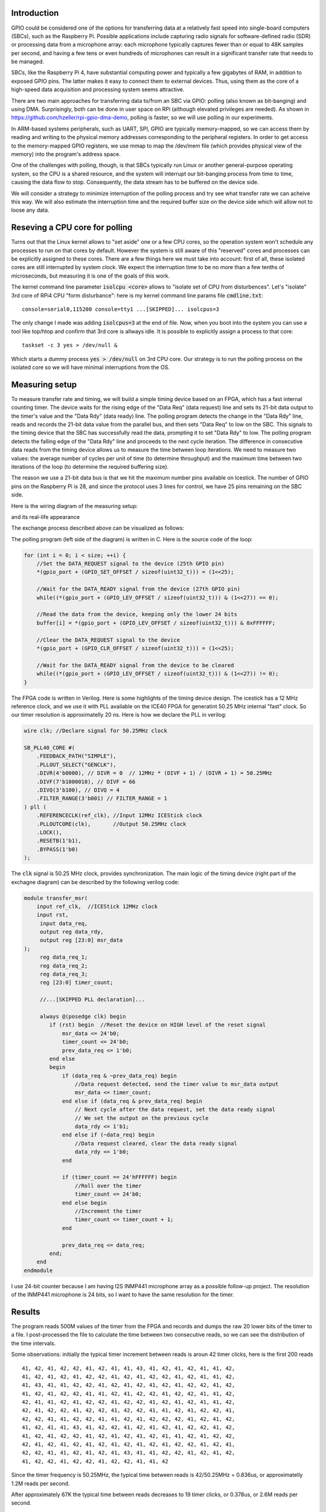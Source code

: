 .. title: FPGA-Driven data streaming into Raspberry Pi through GPIO: Speed and timing stability. Part 1
.. slug: fpga-driven-data-streaming-into-raspberry-pi-speed-and-timing-stability-part-1
.. date: 2024-03-04 17:07:21 UTC-08:00
.. tags: FPGA, Verilog 
.. category: 
.. link: 
.. description: 
.. type: text

=======================
Introduction
=======================

GPIO could be considered one of the options for transferring data at a relatively fast speed 
into single-board computers (SBCs), such as the Raspberry Pi. Possible applications include 
capturing radio signals for software-defined radio (SDR) or processing data from a microphone 
array: each microphone typically captures fewer than or equal to 48K samples per second, 
and having a few tens or even hundreds of microphones can result in a significant transfer 
rate that needs to be managed.

SBCs, like the Raspberry Pi 4, have substantial computing power and typically 
a few gigabytes of RAM, in addition to exposed GPIO pins. The latter makes it easy 
to connect them to external devices. Thus, using them as the core of a high-speed data 
acquisition and processing system seems attractive.

There are two main approaches for transferring data to/from an SBC via GPIO: 
polling (also known as bit-banging) and using DMA. Surprisingly, both can be done in 
user space on RPi (although elevated privileges are needed). As shown in 
https://github.com/hzeller/rpi-gpio-dma-demo, polling is faster, so we will use 
polling in our experiments.

In ARM-based systems peripherals, such as UART, SPI, GPIO are typically memory-mapped, 
so we can access them by reading and writing to the physical memory addresses corresponding to the 
peripheral registers. In order to get access to the memory-mapped GPIO registers, we use mmap to map the
/dev/mem file (which provides physical view of the memory) into the program's address space. 

One of the challenges with polling, though, is that SBCs typically run Linux or another general-purpose 
operating system, so the CPU is a shared resource, and the system will interrupt our bit-banging process 
from time to time, causing the data flow to stop. Consequently, the data stream has to be buffered on the device side.

We will consider a strategy to minimize interruption of the polling process and try see what transfer rate we can acheive 
this way. We will also estimate the interruption time and the required buffer size on the device side which will allow not
to loose any data.

===================================
Reseving a CPU core for polling
===================================

Turns out that the Linux kernel allows to "set aside" one or a few CPU cores, so the operation system 
won't schedule any processes to run on that cores by default. However the system is still aware of 
this "reserved" cores and processes can be explicitly assigned to these cores. There are a few 
things here we must take into account: first of all, these isolated cores are still interrupted 
by system clock. We expect the interruption time to be no more than a few tenths of microseconds,
but measuring it is one of the goals of this work.

The kernel command line parameter :code:`isolcpu <core>` allows to "isolate set of CPU from disturbences". 
Let's "isolate" 3rd core of RPi4 CPU "form disturbance": here is my kernel command line params file :code:`cmdline.txt`:


::

    console=serial0,115200 console=tty1 ...[SKIPPED]... isolcpus=3


The only change I made was adding :code:`isolcpus=3` at the end of file.
Now, when you boot into the system you can use a tool like top/htop and confirm that 3rd core is allways idle.
It is possible to explicitly assign a process to that core:

::

    taskset -c 3 yes > /dev/null &

Which starts a dummy process :code:`yes > /dev/null` on 3rd CPU core. Our strategy is to run the polling process on 
the isolated core so we will have minimal interruptions from the OS.

=======================
Measuring setup
=======================

To measure transfer rate and timing, we will build a simple timing device based on an FPGA, 
which has a fast internal counting timer. The device waits for the rising edge of the 
"Data Req" (data request) line and sets its 21-bit data output to the timer's value and the 
"Data Rdy" (data ready) line. The polling program detects the change in the "Data Rdy" 
line, reads and records the 21-bit data value from the parallel bus, and then sets "Data Req" to low on the SBC. 
This signals to the timing device that the SBC has successfully read the data, prompting 
it to set "Data Rdy" to low. The polling program detects the falling edge of the "Data Rdy"
line and proceeds to the next cycle iteration. The difference in consecutive data reads from 
the timing device allows us to measure the time between loop iterations. We need to measure 
two values: the average number of cycles per unit of time (to determine throughput) and 
the maximum time between two iterations of the loop (to determine the required buffering size).

The reason we use a 21-bit data bus is that we hit the maximum number pins available on Icestick.
The number of GPIO pins on the Raspberry Pi is 28, and since the protocol uses 3 lines for control,
we have 25 pins remaining on the SBC side. 

Here is the wiring diagram of the measuring setup:

.. image :: /images/RPi-Timing-wiring.png 
   :height: 960
   :width: 1546
   :scale: 50

and its real-life appearance

.. image :: /images/time-measuring-setup.jpg
   :height: 480
   :width: 640
   :scale: 50


The exchange process described above can be visualized as follows:

.. image :: /images/RPi-Timing-Sequence.png 
   :height: 1350
   :width: 1350
   :scale: 50


The polling program (left side of the diagram) is written in C. Here is the source code of the loop:

.. code-block:: C

    for (int i = 0; i < size; ++i) {
        //Set the DATA_REQUEST signal to the device (25th GPIO pin)
        *(gpio_port + (GPIO_SET_OFFSET / sizeof(uint32_t))) = (1<<25);

        //Wait for the DATA_READY signal from the device (27th GPIO pin)
        while((*(gpio_port + (GPIO_LEV_OFFSET / sizeof(uint32_t))) & (1<<27)) == 0);

        //Read the data from the device, keeping only the lower 24 bits
        buffer[i] = *(gpio_port + (GPIO_LEV_OFFSET / sizeof(uint32_t))) & 0xFFFFFF;

        //Clear the DATA_REQUEST signal to the device
        *(gpio_port + (GPIO_CLR_OFFSET / sizeof(uint32_t))) = (1<<25);

        //Wait for the DATA_READY signal from the device to be cleared
        while((*(gpio_port + (GPIO_LEV_OFFSET / sizeof(uint32_t))) & (1<<27)) != 0);
    }

The FPGA code is written in Verilog. Here is some highlights of the timing device design. The icestick has
a 12 MHz reference clock, and we use it with PLL available on the ICE40 FPGA for generatint 50.25 MHz internal 
"fast" clock. So our timer resolution is approximatelly 20 ns. Here is how we declare the PLL in verilog:

.. code-block:: verilog

    wire clk; //Declare signal for 50.25MHz clock

    SB_PLL40_CORE #(
        .FEEDBACK_PATH("SIMPLE"),
        .PLLOUT_SELECT("GENCLK"),        
        .DIVR(4'b0000), // DIVR = 0  // 12MHz * (DIVF + 1) / (DIVR + 1) = 50.25MHz        
        .DIVF(7'b1000010), // DIVF = 66
        .DIVQ(3'b100), // DIVQ = 4
        .FILTER_RANGE(3'b001) // FILTER_RANGE = 1
    ) pll (
        .REFERENCECLK(ref_clk), //Input 12MHz ICEStick clock
        .PLLOUTCORE(clk),       //Output 50.25MHz clock
        .LOCK(),
        .RESETB(1'b1),
        .BYPASS(1'b0)
    );

The :code:`clk` signal is 50.25 MHz clock, provides synchronization. The main logic of the timing device (right part
of the exchagne diagram) can be described by the following verilog code:

.. code-block:: verilog

    module transfer_msr(
        input ref_clk,  //ICEStick 12MHz clock
        input rst,
         input data_req,
         output reg data_rdy,
         output reg [23:0] msr_data
    );
         reg data_req_1; 
         reg data_req_2;
         reg data_req_3;
         reg [23:0] timer_count;

         //...[SKIPPED PLL declaration]...

         always @(posedge clk) begin
            if (rst) begin  //Reset the device on HIGH level of the reset signal
                msr_data <= 24'b0;
                timer_count <= 24'b0;
                prev_data_req <= 1'b0;
            end else 
            begin 
                if (data_req & ~prev_data_req) begin
                    //Data request detected, send the timer value to msr_data output
                    msr_data <= timer_count;
                end else if (data_req & prev_data_req) begin
                    // Next cycle after the data request, set the data ready signal
                    // We set the output on the previous cycle
                    data_rdy <= 1'b1;
                end else if (~data_req) begin
                    //Data request cleared, clear the data ready signal
                    data_rdy <= 1'b0;
                end

                if (timer_count == 24'hFFFFFF) begin
                    //Roll over the timer
                    timer_count <= 24'b0;
                end else begin
                    //Increment the timer
                    timer_count <= timer_count + 1;
                end

                prev_data_req <= data_req;
            end;
        end
    endmodule

I use 24-bit counter because I am having I2S INMP441 microphone array as a possible follow-up project.
The resolution of the INMP441 microphone is 24 bits, so I want to have the same resolution for the timer. 


=======================
Results
=======================

The program reads 500M values of the timer from the FPGA and records and dumps the raw 20 lower bits of the timer to a file.
I post-processed the file to calculate the time between two consecutive reads, so we can see the distribution of the time intervals.

Some observations: initially the typical timer increment between reads is aroun 42 timer clicks, here is the first 200 reads

::

       41, 42, 41, 42, 42, 41, 42, 41, 41, 43, 41, 42, 41, 42, 41, 41, 42,
       41, 42, 41, 42, 41, 42, 42, 41, 42, 41, 42, 42, 41, 42, 41, 41, 42,
       41, 43, 41, 41, 42, 42, 41, 42, 41, 42, 41, 42, 41, 42, 42, 41, 42,
       41, 42, 41, 42, 42, 41, 41, 42, 41, 42, 42, 41, 42, 42, 41, 41, 42,
       42, 41, 41, 42, 41, 42, 42, 41, 42, 42, 41, 42, 41, 42, 41, 41, 42,
       42, 41, 42, 42, 41, 42, 42, 41, 42, 42, 41, 41, 42, 41, 42, 42, 41,
       42, 42, 41, 41, 42, 42, 41, 41, 42, 41, 42, 42, 42, 41, 42, 41, 42,
       41, 42, 41, 41, 43, 41, 42, 42, 41, 42, 41, 42, 41, 42, 42, 41, 42,
       41, 42, 41, 42, 42, 41, 42, 41, 42, 41, 42, 41, 41, 42, 41, 42, 42,
       42, 41, 42, 41, 42, 41, 42, 41, 42, 41, 42, 41, 42, 42, 41, 42, 41,
       42, 42, 41, 41, 42, 41, 42, 41, 43, 41, 41, 42, 42, 41, 42, 41, 42,
       41, 42, 42, 41, 42, 42, 41, 42, 42, 41, 41, 42 


Since the timer frequency is 50.25MHz, the typical time between reads is 42/50.25MHz = 0.836us, or approximatelly
1.2M reads per second.

After approximately 67K the typical time between reads decreases to 19 timer clicks, or 0.378us, or 2.6M reads per second.

::

        19,  19,  19,  18,  19,  20,  23,  18,  20,  19,  19,  22,  19,
        19,  19,  20,  22,  19,  19,  19,  19,  20,  23,  19,  19,  18,
        19,  23,  19,  19,  19,  19,  19,  19,  19,  19,  19,  19,  19,
        19,  19,  19,  19,  19,  19,  19,  19,  19,  19,  19,  19,  19,
        19,  19,  19,  19,  19,  19,  19,  19,  19,  19,  19,  19,  19,
        19,  19,  23,  23,  23,  19,  22,  19,  20,  19,  23,  19,  19,
        19,  23,  23,  18,  20,  22,  19,  19,  19,  19,  20,  18,  19,
        19,  19,  19,  19,  19,  19,  19,  19,  19,  19,  19,  19,  19,
        19,  19,  19,  20,  18,  19,  20,  22,  19,  19,  19,  19,  19,
        19,  23,  19,  19,  19,  19,  19,  20,  22,  19,  19,  19,  20,
        22,  19,  19, 277,  23,  18,  19,  19,  19,  19,  19,  23,  19,
        23,  18,  19,  19,  20,  22,  19,  19,  19,  19,  19,  19,  19,
        23,  19,  23,  22,  19,  19,  20,  22,  20,  23,  18,  23,  20,
        18,  20,  18,  19,  23,  19,  19,  19,  19,  19,  19,  19,  19,
        19,  19,  19,  23,  22,  19,  20,  19,  19,  19,  19,  19,  19,


Occasionaly we have a few hundreds or even a couple of thousands of timer clicks between reads, which is probably due to the the OS interrupts.

Here is the histogram of the time intervals between reads for 500M cycles:

.. image :: /images/FPGA-timing-hist1.png
   :height: 1350
   :width: 1350
   :scale: 50

.. image :: /images/FPGA-timing-hist2.png
   :height: 1350
   :width: 1350
   :scale: 50


=========================================================
Conclusion, Takeaways, Future Work and Follow-ups
=========================================================

1. I really loved working with IceStick and APIO/IceStorm tools. It is a great platform for learning and prototyping. 
   Hovewer, the number of exposed pins is very limited, and we hit the limit here

2. Looks like the approach we used here allows us to connect around 20 microphones safely, and we probably need 
   to push the speed further to connect more microphones. The bottleneck seems to be on the SBC side, I need to 
   understand if it is possible to squeeze more speed out of the SBC. Another option would be using more powerful 
   FPGA with big RAM attached to it and moving some of the DSP processing to the FPGA.

3. I need to understand the "slow start" effect: why the instant transfer speed is 1.2 MSps/s initially and after
   reading 60K-65K samples it gets more then twice faster, 2.6 MSps/s. Can we control it? If we acheive stable 
   2.6 MSps/s transfer rate, we can capture the data from 54 microphones at full 48Ksps rate.

4. The next step would be to connect a bunch of I2S microphones to the FPGA and transfer real audio data to the SBC.

